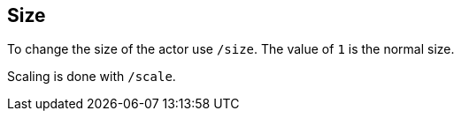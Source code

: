 == Size

To change the size of the actor use `/size`. The value of `1` is the normal size.

Scaling is done with  `/scale`.

